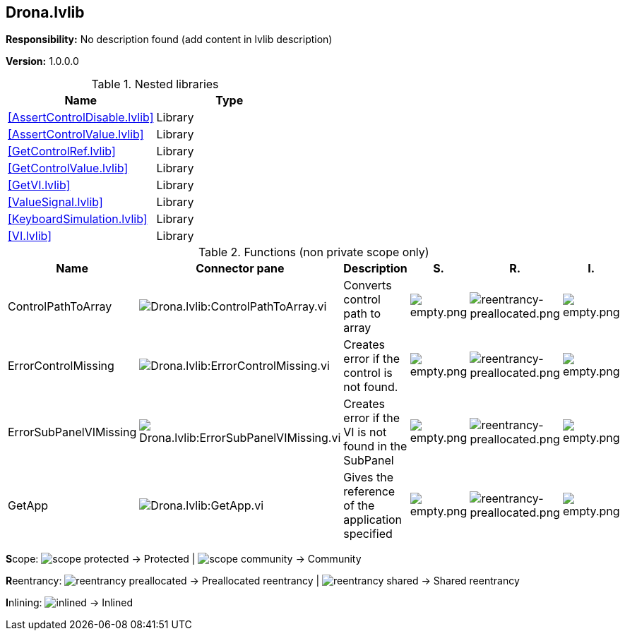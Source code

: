 == Drona.lvlib

*Responsibility:*
No description found (add content in lvlib description)

*Version:* 1.0.0.0

.Nested libraries
[cols="<.<1d,<.<1d", %autowidth, frame=all, grid=all, stripes=none]
|===
|Name |Type

|<<AssertControlDisable.lvlib>>
|Library

|<<AssertControlValue.lvlib>>
|Library

|<<GetControlRef.lvlib>>
|Library

|<<GetControlValue.lvlib>>
|Library

|<<GetVI.lvlib>>
|Library

|<<ValueSignal.lvlib>>
|Library

|<<KeyboardSimulation.lvlib>>
|Library

|<<VI.lvlib>>
|Library
|===

.Functions (non private scope only)
[cols="<.<4d,<.<8a,<.<12d,<.<1a,<.<1a,<.<1a", %autowidth, frame=all, grid=all, stripes=none]
|===
|Name |Connector pane |Description |S. |R. |I.

|ControlPathToArray
|image:Drona.lvlib_ControlPathToArray.vi.png[Drona.lvlib:ControlPathToArray.vi]
|+++Converts control path to array+++

|image:empty.png[empty.png]
|image:reentrancy-preallocated.png[reentrancy-preallocated.png]
|image:empty.png[empty.png]

|ErrorControlMissing
|image:Drona.lvlib_ErrorControlMissing.vi.png[Drona.lvlib:ErrorControlMissing.vi]
|+++Creates error if the control is not found.+++

|image:empty.png[empty.png]
|image:reentrancy-preallocated.png[reentrancy-preallocated.png]
|image:empty.png[empty.png]

|ErrorSubPanelVIMissing
|image:Drona.lvlib_ErrorSubPanelVIMissing.vi.png[Drona.lvlib:ErrorSubPanelVIMissing.vi]
|+++Creates error if the VI is not found in the SubPanel+++

|image:empty.png[empty.png]
|image:reentrancy-preallocated.png[reentrancy-preallocated.png]
|image:empty.png[empty.png]

|GetApp
|image:Drona.lvlib_GetApp.vi.png[Drona.lvlib:GetApp.vi]
|+++Gives the reference of the application specified+++

|image:empty.png[empty.png]
|image:reentrancy-preallocated.png[reentrancy-preallocated.png]
|image:empty.png[empty.png]
|===

**S**cope: image:scope-protected.png[] -> Protected | image:scope-community.png[] -> Community

**R**eentrancy: image:reentrancy-preallocated.png[] -> Preallocated reentrancy | image:reentrancy-shared.png[] -> Shared reentrancy

**I**nlining: image:inlined.png[] -> Inlined
